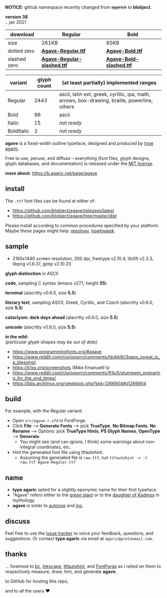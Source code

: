 *NOTICE:* github namespace recently changed from +agarick+ to *blobject*.

[[/pub/title.png]]

*version 38* \\
.. jan 2021
| download | Regular | Bold |
|----------|---------|------|
| size | 261KB | 85KB |
| dotted zero | *[[https://github.com/blobject/agave/releases/latest/download/Agave-Regular.ttf][Agave-Regular.ttf]]* | *[[https://github.com/blobject/agave/releases/latest/download/Agave-Bold.ttf][Agave-Bold.ttf]]* |
| slashed zero | *[[https://github.com/blobject/agave/releases/latest/download/Agave-Regular-slashed.ttf][Agave-Regular-slashed.ttf]]* | *[[https://github.com/blobject/agave/releases/latest/download/Agave-Bold-slashed.ttf][Agave-Bold-slashed.ttf]]* |

[[/pub/metric.png]]

| variant | glyph count | (at least partially) implemented ranges |
|---------|-------------|-----------------------------------------|
| Regular | 2443 | ascii, latin ext, greek, cyrillic, ipa, math, arrows, box-drawing, braille, powerline, others |
| Bold | 96 | ascii |
| Italic | 15 | /not ready/ |
| BoldItalic | 2 | /not ready/ |

*agave* is a fixed-width outline typeface, designed and produced by [[https://b.agaric.net/about][type agaric]].

Free to use, peruse, and diffuse -- everything (font files, glyph designs, glyph databases, and documentation) is released under the [[/LICENSE][MIT license]].

*more about:* [[https://b.agaric.net/page/agave]]


** install

The ~.ttf~ font files can be found at either of:
- https://github.com/blobject/agave/releases/latest
- https://github.com/blobject/agave/tree/master/dist

Please install according to common procedures specified by your platform. Maybe these pages might help: [[https://repology.org/project/fonts:agave/versions][repology]], [[https://www.howtogeek.com/192980/how-to-install-remove-and-manage-fonts-on-windows-mac-and-linux][howtogeek]].

[[https://repology.org/project/fonts:agave/versions][https://repology.org/badge/vertical-allrepos/fonts:agave.svg]]


** sample

- 2160x1440 screen resolution, 200 dpi, freetype v2.10.4, libXft v2.3.3, libpng v1.6.37, gimp v2.10.20

*glyph distinction* in ASCII

[[/pub/ascii.png]]

*code*, sampling C syntax (emacs v27.1, height *55*)

[[/pub/code.png]]

*terminal* (alacritty v0.6.0, size *5.5*)

[[/pub/term.png]]

*literary text*, sampling ASCII, Greek, Cyrillic, and Czech (alacritty v0.6.0, size *5.5*)

[[/pub/lit.png]]

*cataclysm: dark days ahead* (alacritty v0.6.0, size *5.5*)

[[/pub/cdda.png]]

*unicode* (alacritty v0.6.0, size *5.5*)

[[/pub/uni.png]]

*in the wild:* \\
/(particular glyph shapes may be out of date)/
- https://www.programmingfonts.org/#agave
- https://www.reddit.com/r/unixporn/comments/hb4ib9/i3gaps_pywal_is_a_blessing/
- https://k1ss.org/screenshots (Mike Emanuelli's)
- https://www.reddit.com/r/unixporn/comments/ft1iu5/stumpwm_preparing_for_the_end_times/
- https://bbs.archlinux.org/viewtopic.php?pid=1266904#p1266904


** build

For example, with the Regular variant:

- Open ~src/agave-r.sfd~ in FontForge.
- Click *File* --> *Generate Fonts* --> pick *TrueType*, *No Bitmap Fonts*, *No Rename* --> /Options:/ pick *TrueType Hints*, *PS Glyph Names*, *OpenType* --> *Generate*.
  - You might see (and can ignore, I think) some warnings about non-integral coordinates, etc.
- Hint the generated font file using ttfautohint.
  - Assuming the generated file is ~raw.ttf~, run ~ttfautohint -v -t raw.ttf Agave-Regular.ttf~


** name

- *type agaric* opted for a slightly eponymic name for their first typeface.
- "Agave" refers either to the [[https://en.wikipedia.org/wiki/Agave][green plant]] or to the [[https://en.wikipedia.org/wiki/Agave_(Theban_princess)][daughter of Kadmos]] in mythology.
- *agave* is sister to [[https://github.com/blobject/autonoe][autonoe]] and [[https://github.com/blobject/ino][ino]].


** discuss

Feel free to use the [[https://github.com/blobject/agave/issues][issue tracker]] to voice your feedback, questions, and suggestions. Or contact *type agaric* via email at =agaric@protonmail.com=.


** thanks

... foremost to [[https://www.gnu.org/software/bc/][bc]], [[https://inkscape.org/][Inkscape]], [[http://ttfautohint.com/][ttfautohint]], and [[https://fontforge.org/][FontForge]] as I relied on them to respectively measure, draw, hint, and generate *agave*,

to GitHub for hosting this repo,

and to all the users ♥

